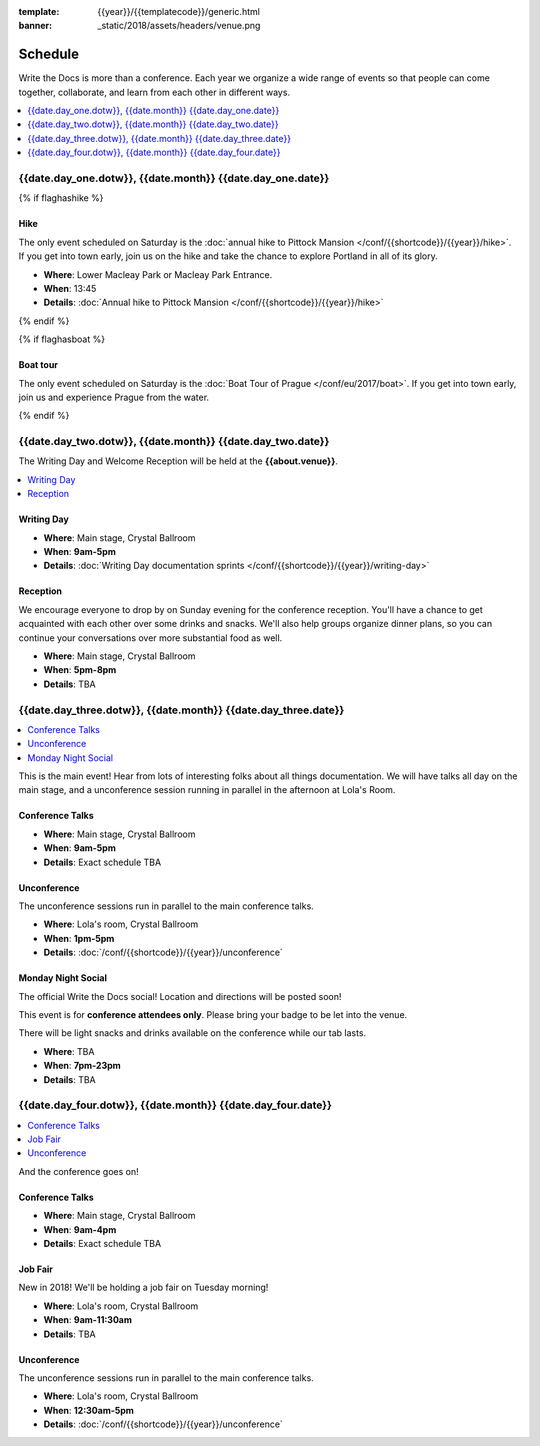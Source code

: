 :template: {{year}}/{{templatecode}}/generic.html
:banner: _static/2018/assets/headers/venue.png

Schedule
========

Write the Docs is more than a conference.
Each year we organize a wide range of events so that people can come together, collaborate, and learn from each other in different ways.

.. contents::
    :local:
    :depth: 1
    :backlinks: none

{{date.day_one.dotw}}, {{date.month}} {{date.day_one.date}}
--------------------------------------------------

{% if flaghashike %}

Hike
~~~~

The only event scheduled on Saturday is the :doc:`annual hike to Pittock Mansion </conf/{{shortcode}}/{{year}}/hike>`.
If you get into town early, join us on the hike and take the chance to explore Portland in all of its glory.

* **Where**: Lower Macleay Park or Macleay Park Entrance.
* **When**: 13:45
* **Details**: :doc:`Annual hike to Pittock Mansion </conf/{{shortcode}}/{{year}}/hike>`

{% endif %}

{% if flaghasboat %}

Boat tour
~~~~~~~~~

The only event scheduled on Saturday is the :doc:`Boat Tour of Prague </conf/eu/2017/boat>`.
If you get into town early, join us and experience Prague from the water.

{% endif %}


{{date.day_two.dotw}}, {{date.month}} {{date.day_two.date}}
----------------------------------------

The Writing Day and Welcome Reception will be held at the **{{about.venue}}**.

.. contents::
    :local:
    :backlinks: none

Writing Day
~~~~~~~~~~~

* **Where**: Main stage, Crystal Ballroom
* **When**: **9am-5pm**
* **Details**: :doc:`Writing Day documentation sprints </conf/{{shortcode}}/{{year}}/writing-day>`

Reception
~~~~~~~~~

We encourage everyone to drop by on Sunday evening for the conference reception.
You'll have a chance to get acquainted with each other over some drinks and snacks.
We'll also help groups organize dinner plans, so you can continue your conversations over more substantial food as well.

* **Where**: Main stage, Crystal Ballroom
* **When**: **5pm-8pm**
* **Details**: TBA

{{date.day_three.dotw}}, {{date.month}} {{date.day_three.date}}
--------------------------------------------

.. contents::
    :local:
    :backlinks: none

This is the main event! Hear from lots of interesting folks about all things documentation.
We will have talks all day on the main stage, and a unconference session running in parallel in the afternoon at Lola's Room.

Conference Talks
~~~~~~~~~~~~~~~~

* **Where**:   Main stage, Crystal Ballroom
* **When**: **9am-5pm**
* **Details**: Exact schedule TBA

..
    .. datatemplate::
       :source: /_data/na-2018-day-1.yaml
       :template: include/schedule2018.rst

Unconference
~~~~~~~~~~~~

The unconference sessions run in parallel to the main conference talks.

* **Where**: Lola's room, Crystal Ballroom
* **When**: **1pm-5pm**
* **Details**: :doc:`/conf/{{shortcode}}/{{year}}/unconference`

Monday Night Social
~~~~~~~~~~~~~~~~~~~

The official Write the Docs social!
Location and directions will be posted soon!

This event is for **conference attendees only**. Please bring your badge to be let into the venue.

There will be light snacks and drinks available on the conference while our tab lasts.

* **Where**: TBA
* **When**: **7pm-23pm**
* **Details**: TBA

{{date.day_four.dotw}}, {{date.month}} {{date.day_four.date}}
--------------------------------------------------

.. contents::
    :local:
    :backlinks: none

And the conference goes on!

Conference Talks
~~~~~~~~~~~~~~~~

* **Where**: Main stage, Crystal Ballroom
* **When**: **9am-4pm**
* **Details**: Exact schedule TBA

..
    .. datatemplate::
       :source: /_data/na-2018-day-1.yaml
       :template: include/schedule2018.rst

Job Fair
~~~~~~~~

New in 2018! We'll be holding a job fair on Tuesday morning!

* **Where**: Lola's room, Crystal Ballroom
* **When**: **9am-11:30am**
* **Details**: TBA

Unconference
~~~~~~~~~~~~

The unconference sessions run in parallel to the main conference talks.

* **Where**: Lola's room, Crystal Ballroom
* **When**: **12:30am-5pm**
* **Details**: :doc:`/conf/{{shortcode}}/{{year}}/unconference`
